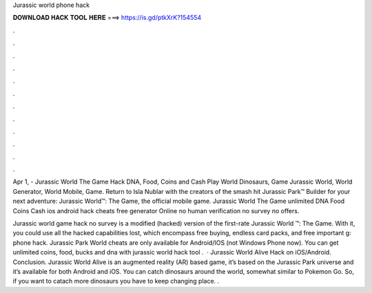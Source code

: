 Jurassic world phone hack



𝐃𝐎𝐖𝐍𝐋𝐎𝐀𝐃 𝐇𝐀𝐂𝐊 𝐓𝐎𝐎𝐋 𝐇𝐄𝐑𝐄 ===> https://is.gd/ptkXrK?154554



.



.



.



.



.



.



.



.



.



.



.



.

Apr 1, - Jurassic World The Game Hack DNA, Food, Coins and Cash Play World Dinosaurs, Game Jurassic World, World Generator, World Mobile, Game. Return to Isla Nublar with the creators of the smash hit Jurassic Park™ Builder for your next adventure: Jurassic World™: The Game, the official mobile game. Jurassic World The Game unlimited DNA Food Coins Cash ios android hack cheats free generator Online no human verification no survey no offers.

Jurassic world game hack no survey is a modified (hacked) version of the first-rate Jurassic World ™: The Game. With it, you could use all the hacked capabilities lost, which encompass free buying, endless card packs, and free important g: phone hack. Jurassic Park World cheats are only available for Android/IOS (not Windows Phone now). You can get unlimited coins, food, bucks and dna with jurassic world hack tool .  · Jurassic World Alive Hack on iOS/Android. Conclusion. Jurassic World Alive is an augmented reality (AR) based game, it’s based on the Jurassic Park universe and it’s available for both Android and iOS. You can catch dinosaurs around the world, somewhat similar to Pokemon Go. So, if you want to catach more dinosaurs you have to keep changing place. .
